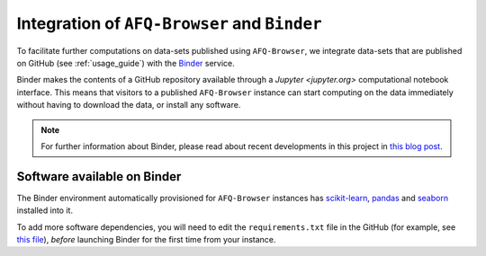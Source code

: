 .. _binder_integration:

Integration of ``AFQ-Browser`` and ``Binder``
=============================================

To facilitate further computations on data-sets published using
``AFQ-Browser``, we integrate data-sets that are published on GitHub (see :ref:`usage_guide`) with the `Binder <https://mybinder.org/>`_ service.

Binder makes the contents of a GitHub repository available through a
`Jupyter <jupyter.org>` computational notebook interface. This means that
visitors to a published ``AFQ-Browser`` instance can start computing on the
data immediately without having to download the data, or install any software.

.. note:: For further information about Binder, please read about recent
  developments in this project in `this blog post <https://elifesciences.org/labs/8653a61d/introducing-binder-2-0-share-your-interactive-research-environment>`_.


Software available on Binder
~~~~~~~~~~~~~~~~~~~~~~~~~~~~~~~

The Binder environment automatically provisioned for ``AFQ-Browser`` instances
has `scikit-learn <http://scikit-learn.org/>`_,
`pandas <https://pandas.pydata.org>`_ and
`seaborn <https://seaborn.pydata.org/>`_
installed into it.

To add more software dependencies, you will need to edit the
``requirements.txt`` file in the GitHub (for example, see `this file <https://github.com/yeatmanlab/Sarica_2017/blob/gh-pages/requirements.txt>`_), `before` launching Binder for the first time from your instance.
